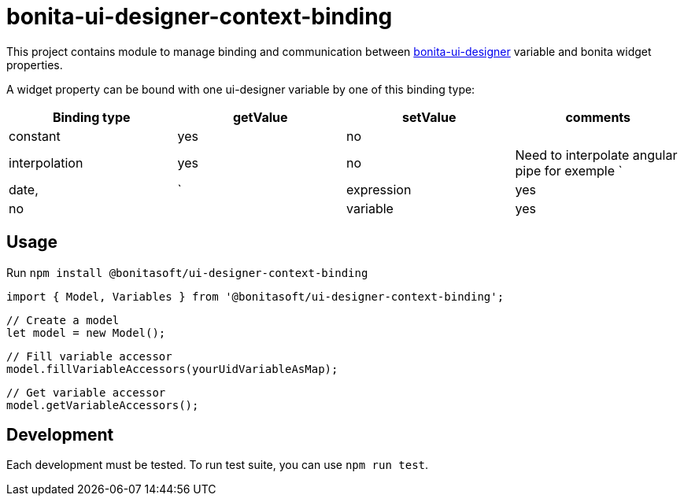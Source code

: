 = bonita-ui-designer-context-binding

This project contains module to manage binding and communication between https://github.com/bonitasoft/bonita-ui-designer[bonita-ui-designer] variable and bonita widget properties.

A widget property can be bound with one ui-designer variable by one of this binding type:

[%header,cols=4*] 
|===
|Binding type
|getValue
|setValue
|comments

| constant
| yes
| no
|

| interpolation
| yes
| no
| Need to interpolate angular pipe for exemple `| date, | `

| expression
| yes
| no
|

| variable
| yes
| yes
| similar to two way data-binding
|===


== Usage

Run `npm install @bonitasoft/ui-designer-context-binding`

    import { Model, Variables } from '@bonitasoft/ui-designer-context-binding';

    // Create a model
    let model = new Model();

    // Fill variable accessor
    model.fillVariableAccessors(yourUidVariableAsMap);

    // Get variable accessor
    model.getVariableAccessors();


== Development

Each development must be tested. To run test suite, you can use `npm run test`.